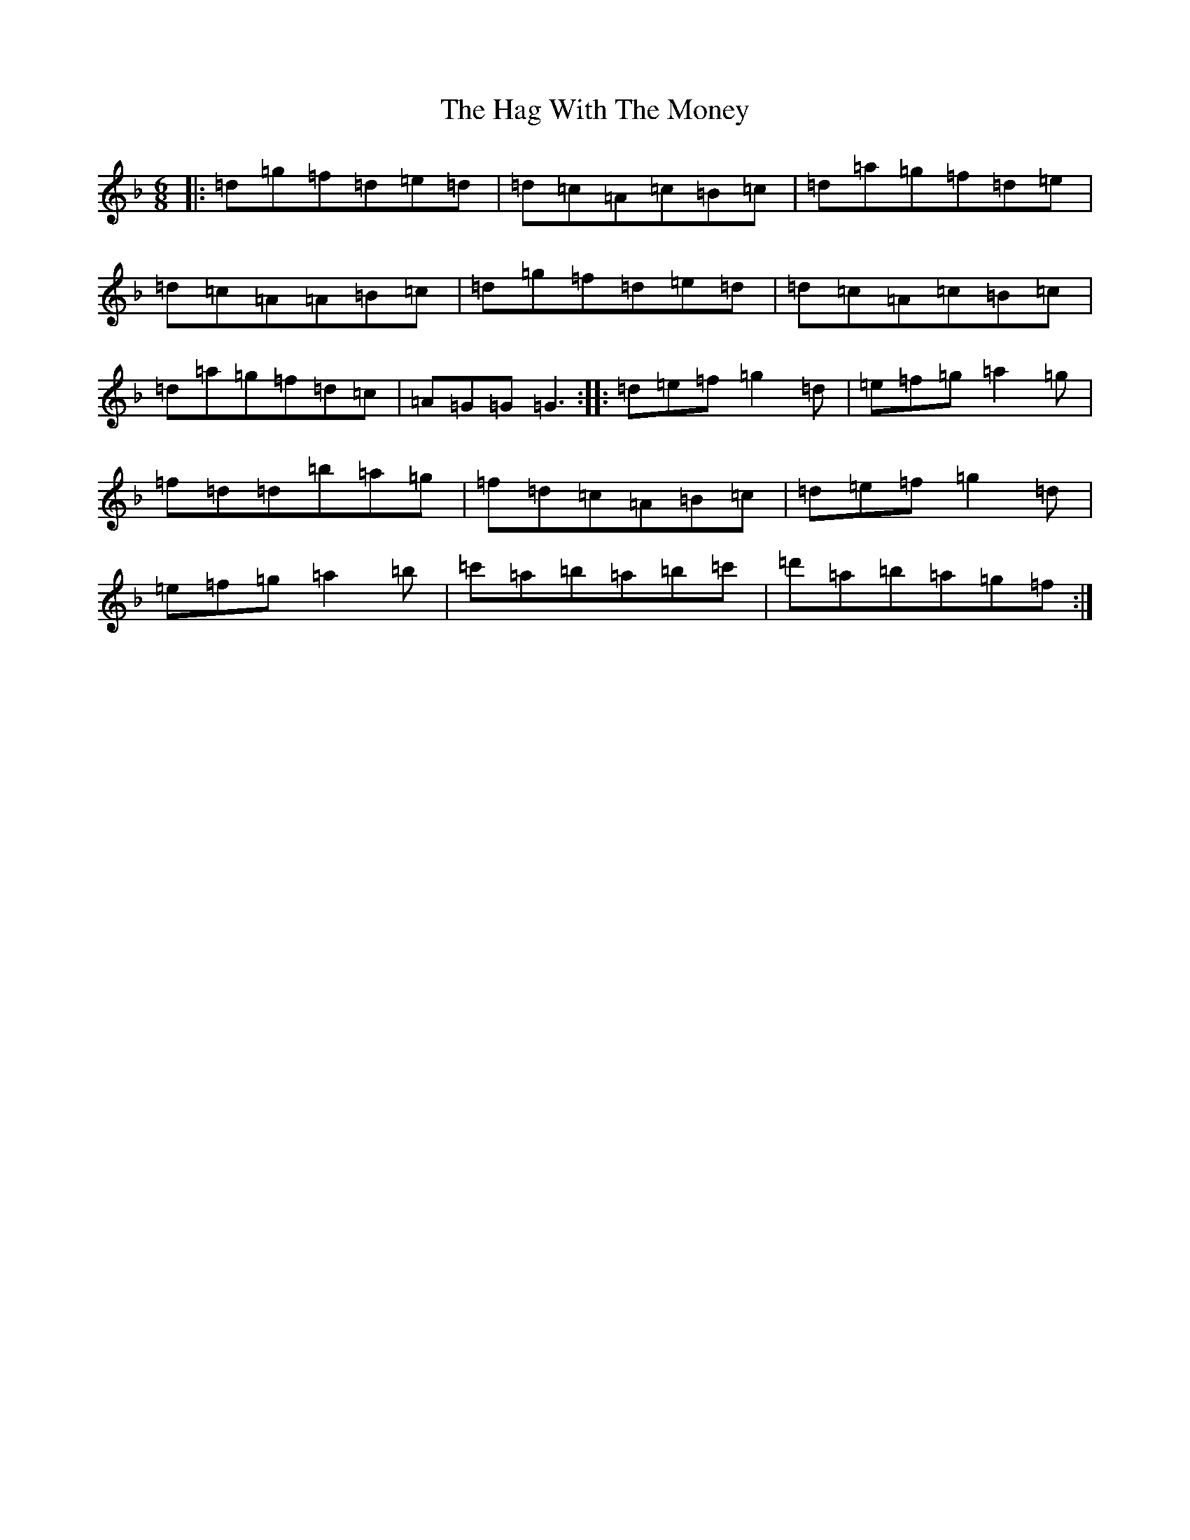 X: 8561
T: Hag With The Money, The
S: https://thesession.org/tunes/351#setting21824
Z: D Mixolydian
R: jig
M:6/8
L:1/8
K: C Mixolydian
|:=d=g=f=d=e=d|=d=c=A=c=B=c|=d=a=g=f=d=e|=d=c=A=A=B=c|=d=g=f=d=e=d|=d=c=A=c=B=c|=d=a=g=f=d=c|=A=G=G=G3:||:=d=e=f=g2=d|=e=f=g=a2=g|=f=d=d=b=a=g|=f=d=c=A=B=c|=d=e=f=g2=d|=e=f=g=a2=b|=c'=a=b=a=b=c'|=d'=a=b=a=g=f:|